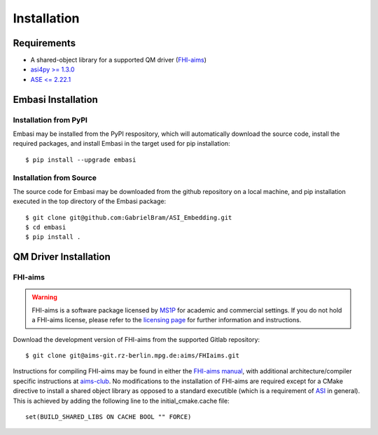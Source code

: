 ====================
Installation
====================

Requirements
____________________

* A shared-object library for a supported QM driver (`FHI-aims <https://fhi-aims.org>`_)
* `asi4py >= 1.3.0 <https://pvst.gitlab.io/asi/>`_
* `ASE <= 2.22.1 <https://wiki.fysik.dtu.dk/ase/>`_

Embasi Installation
__________________________


Installation from PyPI
~~~~~~~~~~~~~~~~~~~~~~

.. highlight:: bash

Embasi may be installed from the PyPI respository, which will automatically download the source code, install the required packages, and install Embasi in the target used for pip installation::

  $ pip install --upgrade embasi

Installation from Source
~~~~~~~~~~~~~~~~~~~~~~~~

.. highlight:: bash

The source code for Embasi may be downloaded from the github repository on a local machine, and pip installation executed in the top directory of the Embasi package::

  $ git clone git@github.com:GabrielBram/ASI_Embedding.git
  $ cd embasi
  $ pip install .


QM Driver Installation
______________________

FHI-aims
~~~~~~~~~~~~~~~~~~~~~~

.. warning::

   FHI-aims is a software package licensed by `MS1P <https://ms1p.org/index.php>`_ for academic and commercial settings. If you do not hold a FHI-aims license, please refer to the `licensing page <https://fhi-aims.org/get-the-code-menu/licensing-models>`_ for further information and instructions.

.. highlight:: bash

Download the development version of FHI-aims from the supported Gitlab repository::

  $ git clone git@aims-git.rz-berlin.mpg.de:aims/FHIaims.git

Instructions for compiling FHI-aims may be found in either the `FHI-aims manual <https://fhi-aims.org/uploads/documents/FHI-aims.221103_1.pdf>`_, with additional architecture/compiler specific instructions at `aims-club <https://fhi-aims-club.gitlab.io/tutorials/Basics-of-Running-FHI-aims/preparations/>`_. No modifications to the installation of FHI-aims are required except for a CMake directive to install a shared object library as opposed to a standard executible (which is a requirement of `ASI <https://pvst.gitlab.io/asi/>`_ in general). This is achieved by adding the following line to the initial_cmake.cache file::

  set(BUILD_SHARED_LIBS ON CACHE BOOL "" FORCE)
